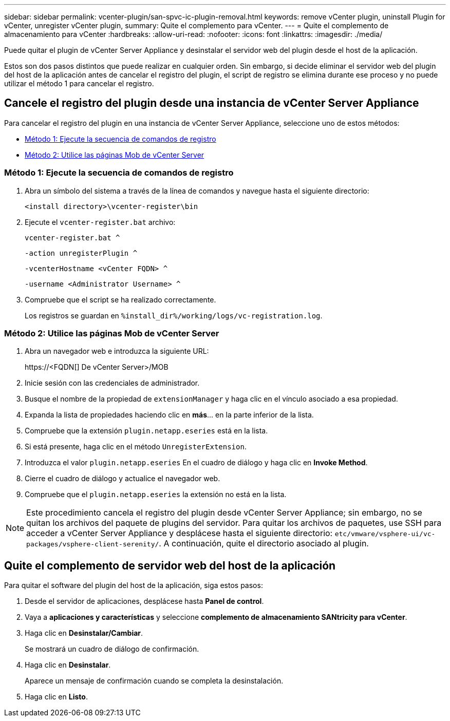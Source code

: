 ---
sidebar: sidebar 
permalink: vcenter-plugin/san-spvc-ic-plugin-removal.html 
keywords: remove vCenter plugin, uninstall Plugin for vCenter, unregister vCenter plugin, 
summary: Quite el complemento para vCenter. 
---
= Quite el complemento de almacenamiento para vCenter
:hardbreaks:
:allow-uri-read: 
:nofooter: 
:icons: font
:linkattrs: 
:imagesdir: ./media/


[role="lead"]
Puede quitar el plugin de vCenter Server Appliance y desinstalar el servidor web del plugin desde el host de la aplicación.

Estos son dos pasos distintos que puede realizar en cualquier orden. Sin embargo, si decide eliminar el servidor web del plugin del host de la aplicación antes de cancelar el registro del plugin, el script de registro se elimina durante ese proceso y no puede utilizar el método 1 para cancelar el registro.



== Cancele el registro del plugin desde una instancia de vCenter Server Appliance

Para cancelar el registro del plugin en una instancia de vCenter Server Appliance, seleccione uno de estos métodos:

* <<Método 1: Ejecute la secuencia de comandos de registro>>
* <<Método 2: Utilice las páginas Mob de vCenter Server>>




=== Método 1: Ejecute la secuencia de comandos de registro

. Abra un símbolo del sistema a través de la línea de comandos y navegue hasta el siguiente directorio:
+
`<install directory>\vcenter-register\bin`

. Ejecute el `vcenter-register.bat` archivo:
+
`vcenter-register.bat ^`

+
`-action unregisterPlugin ^`

+
`-vcenterHostname <vCenter FQDN> ^`

+
`-username <Administrator Username> ^`

. Compruebe que el script se ha realizado correctamente.
+
Los registros se guardan en `%install_dir%/working/logs/vc-registration.log`.





=== Método 2: Utilice las páginas Mob de vCenter Server

. Abra un navegador web e introduzca la siguiente URL:
+
++ https://<FQDN[] De vCenter Server>/MOB ++

. Inicie sesión con las credenciales de administrador.
. Busque el nombre de la propiedad de `extensionManager` y haga clic en el vínculo asociado a esa propiedad.
. Expanda la lista de propiedades haciendo clic en *más*… en la parte inferior de la lista.
. Compruebe que la extensión `plugin.netapp.eseries` está en la lista.
. Si está presente, haga clic en el método `UnregisterExtension`.
. Introduzca el valor `plugin.netapp.eseries` En el cuadro de diálogo y haga clic en *Invoke Method*.
. Cierre el cuadro de diálogo y actualice el navegador web.
. Compruebe que el `plugin.netapp.eseries` la extensión no está en la lista.



NOTE: Este procedimiento cancela el registro del plugin desde vCenter Server Appliance; sin embargo, no se quitan los archivos del paquete de plugins del servidor. Para quitar los archivos de paquetes, use SSH para acceder a vCenter Server Appliance y desplácese hasta el siguiente directorio: `etc/vmware/vsphere-ui/vc-packages/vsphere-client-serenity/`. A continuación, quite el directorio asociado al plugin.



== Quite el complemento de servidor web del host de la aplicación

Para quitar el software del plugin del host de la aplicación, siga estos pasos:

. Desde el servidor de aplicaciones, desplácese hasta *Panel de control*.
. Vaya a *aplicaciones y características* y seleccione *complemento de almacenamiento SANtricity para vCenter*.
. Haga clic en *Desinstalar/Cambiar*.
+
Se mostrará un cuadro de diálogo de confirmación.

. Haga clic en *Desinstalar*.
+
Aparece un mensaje de confirmación cuando se completa la desinstalación.

. Haga clic en *Listo*.

